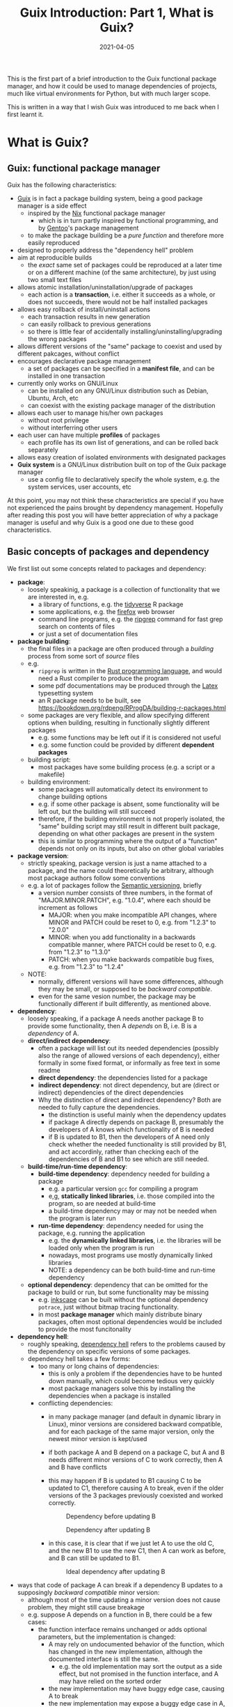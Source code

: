 #+HUGO_BASE_DIR: ../../
#+HUGO_SECTION: post

#+HUGO_AUTO_SET_LASTMOD: nil

#+TITLE: Guix Introduction: Part 1, What is Guix?

#+DATE: 2021-04-05

#+HUGO_TAGS: "Guix" "Functional Package Manager" "Reproducibility"
#+HUGO_CATEGORIES: "Guix"
#+AUTHOR:
#+HUGO_CUSTOM_FRONT_MATTER: :author "Peter Lo"

#+HUGO_DRAFT: true

This is the first part of a brief introduction to the Guix functional
package manager, and how it could be used to manage dependencies of
projects, much like virtual environments for Python, but with much
larger scope.

This is written in a way that I wish Guix was introduced to me back
when I first learnt it.

# summary

* What is Guix?

** Guix: functional package manager
Guix has the following characteristics:
   - [[https://guix.gnu.org/][Guix]] is in fact a package building system, being a good package manager is a side effect
     - inspired by the [[https://nixos.org/][Nix]] functional package manager
       - which is in turn partly inspired by functional programming, and by [[https://wiki.gentoo.org/wiki/Main_Page][Gentoo]]'s package management
     - to make the package building be a /pure function/ and therefore more easily reproduced
   - designed to properly address the "dependency hell" problem
   - aim at reproducible builds
     - the /exact/ same set of packages could be reproduced at a later time or on a different machine (of the same architecture), by just using two small text files
   - allows atomic installation/uninstallation/upgrade of packages
     - each action is a *transaction*, i.e. either it succeeds as a whole, or does not succeeds, there would not be half installed packages
   - allows easy rollback of install/uninstall actions
     - each transaction results in new generation
     - can easily rollback to previous generations
     - so there is little fear of accidentally installing/uninstalling/upgrading the wrong packages
   - allows different versions of the "same" package to coexist and used by different pakcages, without conflict
   - encourages declarative package management
     - a set of packages can be specified in a *manifest file*, and can be installed in one transaction
   - currently only works on GNU/Linux
     - can be installed on any GNU/Linux distribution such as Debian, Ubuntu, Arch, etc
     - can coexist with the existing package manager of the distribution
   - allows each user to manage his/her own packages
     - without root privilege
     - without interferring other users
   - each user can have multiple *profiles* of packages
     - each profile has its own list of generations, and can be rolled back separately
   - allows easy creation of isolated environments with designated packages
   - *Guix system* is a GNU/Linux distribution built on top of the Guix package manager
     - use a config file to declaratively specify the whole system, e.g. the system services, user accounts, etc


At this point, you may not think these characteristics are special if
you have not experienced the pains brought by dependency
management. Hopefully after reading this post you will have better
appreciation of why a package manager is useful and why Guix is a good
one due to these good characteristics.

** Basic concepts of packages and dependency
We first list out some concepts related to packages and dependency:
   - *package*:
     - loosely speakinig, a package is a collection of functionality that we are interested in, e.g.
       - a library of functions, e.g. the [[https://www.tidyverse.org/][tidyverse]] R package
       - some applications, e.g. the [[https://www.mozilla.org/en-US/firefox/browsers/][firefox]] web browser
       - command line programs, e.g. the [[https://github.com/BurntSushi/ripgrep][ripgrep]] command for fast grep search on contents of files
       - or just a set of documentation files
   - *package building*:
     - the final files in a package are often produced through a /building/ process from some sort of /source/ files
     - e.g.
       - =ripgrep= is written in the [[https://www.rust-lang.org/][Rust programming language]], and would need a Rust compiler to produce the program
       - some pdf documentations may be produced through the [[https://www.latex-project.org/][Latex]] typesetting system
       - an R package needs to be built, see https://bookdown.org/rdpeng/RProgDA/building-r-packages.html
     - some packages are very flexible, and allow specifying different options when building, resulting in functionally slightly different packages
       - e.g. some functions may be left out if it is considered not useful
       - e.g. some function could be provided by different *dependent packages*
     - building script:
       - most packages have some building process (e.g. a script or a makefile)
     - building environment:
       - some packages will automatically detect its environment to change building options
       - e.g. if some other package is absent, some functionality will be left out, but the building will still succeed
       - therefore, if the building environment is not properly isolated, the "same" building script may still result in different built package, depending on what other packages are present in the system
       - this is similar to programming where the output of a "function" depends not only on its inputs, but also on other global variables
   - *package version*:
     - strictly speaking, package version is just a name attached to a package, and the name could theoretically be arbitrary, although most package authors follow some conventions
     - e.g. a lot of packages follow the [[https://semver.org/][Semantic versioning]], briefly
       - a version number consists of three numbers, in the format of "MAJOR.MINOR.PATCH", e.g. "1.0.4", where each should be increment as follows
         - MAJOR: when you make incompatible API changes, where MINOR and PATCH could be reset to 0, e.g. from "1.2.3" to "2.0.0"
         - MINOR: when you add functionality in a backwards compatible manner, where PATCH could be reset to 0, e.g. from "1.2.3" to "1.3.0"
         - PATCH: when you make backwards compatible bug fixes, e.g. from "1.2.3" to "1.2.4"
     - NOTE:
       - normally, different versions will have some differences, although they may be small, or supposed to be /backward compatible/.
       - even for the same vesion number, the package may be functionally different if built differently, as mentioned above.
   - *dependency*:
     - loosely speaking, if a package A needs another package B to provide some functionality, then A /depends/ on B, i.e. B is a /dependency/ of A.
     - *direct/indirect dependency*:
       - often a package will list out its needed dependencies (possibly also the range of allowed versions of each dependency), either formally in some fixed format, or informally as free text in some readme
       - *direct dependency*: the dependencies listed for a package
       - *indirect dependency*: not direct dependency, but are (direct or indirect) dependencies of the direct dependencies
       - Why the distinction of direct and indirect dependency? Both are needed to fully capture the dependencies.
         - the distinction is useful mainly when the dependency updates
         - if package A directly depends on package B, presumably the developers of A knows which functionality of B is needed
         - if B is updated to B1, then the developers of A need only check whether the needed functionality is still provided by B1, and act accordinly, rather than checking each of the dependencies of B and B1 to see which are still needed.
     - *build-time/run-time dependency*:
       - *build-time dependency*: dependency needed for building a package
         - e.g. a particular version =gcc= for compiling a program
         - e,g, *statically linked libraries*, i.e. those compiled into the program, so are needed at build-time
         - a build-time dependency may or may not be needed when the program is later run
       - *run-time dependency*: dependency needed for using the package, e.g. running the application
         - e.g. the *dynamically linked libraries*, i.e. the libraries will be loaded only when the program is run
         - nowadays, most programs use mostly dynamically linked libraries
         - NOTE: a dependency can be both build-time and run-time dependency
     - *optional dependency*: dependency that can be omitted for the package to build or run, but some functionality may be missing
       - e.g. [[http://www.inkscape.org/][inkscape]] can be built without the optional dependency =potrace=, just without bitmap tracing functionality.
       - in most *package manager* which mainly distribute binary packages, often most optional dependencies would be included to provide the most funcitonality
   - *dependency hell*:
     - roughly speaking, [[https://en.wikipedia.org/wiki/Dependency_hell][dependency hell]] refers to the problems caused by the dependency on specific versions of some packages.
     - dependency hell takes a few forms:
       - too many or long chains of dependencies:
         - this is only a problem if the dependencies have to be hunted down manually, which could become tedious very quickly
         - most package managers solve this by installing the dependencies when a package is installed
       - conflicting dependencies:
         - in many package manager (and default in dynamic library in Linux), minor versions are considered backward compatible, and for each package of the same major version, only the newest minor version is kept/used
         - if both package A and B depend on a package C, but A and B needs different minor versions of C to work correctly, then A and B have conflicts
         - this may happen if B is updated to B1 causing C to be updated to C1, therefore causing A to break, even if the older versions of the 3 packages previously coexisted and worked correctly.

           #+CAPTION: Dependency before updating B
           [[file:dep_before_update.png]]

           #+CAPTION: Dependency after updating B
           [[file:dep_after_update.png]]

         - in this case, it is clear that if we just let A to use the old C, and the new B1 to use the new C1, then A can work as before, and B can still be updated to B1.

           #+CAPTION: Ideal dependency after updating B
           [[file:dep_ideal_after_update.png]]

   - ways that code of package A can break if a dependency B updates to a supposingly /backward compatible/ minor version:
     - although most of the time updating a minor version does not cause problem, they might still cause breakage
     - e.g. suppose A depends on a function in B, there could be a few cases:
       - the function interface remains unchanged or adds optional parameters, but the implementation is changed:
         - A may rely on undocumented behavior of the function, which has changed in the new implementation, although the documented interface is still the same.
           - e.g. the old implementation may sort the output as a side effect, but not promised in the function interface, and A may have relied on the sorted order
         - the new implementation may have buggy edge case, causing A to break
         - the new implementation may expose a buggy edge case in A, causing A to break
   - *reproducible build*
     - it is desirable to have the /exact same versions/ of dependencies between testing and production systems, and preferably also for the development environment
     - it is therefore desirable to /reproduce/ the exact same set of packages on a different machine (of the same architecture) and/or at a different time
     - this could be achieved in two main ways:
       - record the set of versions of the (pre-built) packages, and reinstall when needed
         - e.g. python virtual environment mostly follow this paradigm
       - record the set of versions of the packages, and rebuild then when needed
         - this is similar to the previous one, with the difference that the package can be built from scratch if needed
         - e.g. Guix can rebuild package(s) through the set of package definitions with explicit dependencies information
           - Guix can simply download the pre-built package (called /substitute/ in Guix) when available
       - record the set of built packages and just copy them as a whole when needed
         - e.g. building a docker image to contain all needed packages
     - isolated building environment can help with reproduciblity
       - only the explicitly listed dependencies are visible in building, so that the building script will not depend on other packages unknowingly
   - reproducibility raises the question of /sameness/ of packages
     - the package name with version number /would be/ sufficient if each version if always built the same way with the same versions of dependencies
       - this is the strategy adopted by most package managers
     - a better way is to use the package name together with some kind of *hash*
       - not necessarily the hash /of/ the package itself, as we will see in later sections
       - but different contents of a package should produce different hashes
   - *hash*:
     - basically a (very large) integer calculated through a *hash function* on some input, e.g. a file
     - the calculated integer is in some fixed range, often written as a long hexadecimal string such as "730e109bd7a8a32b1cb9d9a09aa2325d2430587ddbc0c38bad911525"
     - the input however often has not length limit
     - e.g. [[https://en.wikipedia.org/wiki/SHA-2][sha-256]], [[https://en.wikipedia.org/wiki/MD5][md5]]
     - desired properties of a good *hash function*:
       - the same input always produce the same hash, i.e. it is a /pure function/ in the mathematical sense
         - i.e. if two inputs produce different hashes, they /must be/ different
       - it is one-way
         - there is not efficient way to recover the original content just from the hash, other than trying all possible input to find those that give the same hash
       - even a slight change in the input causes drastically different hash
         - useful for identifying corruption or tampering of files
       - /low/ collision, i.e. different inputs /should/ produce different hashes
         - it is impossible to have /no/ collision unless the set of possible inputs is less than the set of possible outputs
     - note that one hash is enough to represent a web of connected things:
       - e.g.
         - if you have a few (ordered) inputs, you hash each of them, and write the hashes to a file, then you hash this file
         - this is still a deterministic hashing process
         - if any of the input is changed, its calculated hash will /most probably/ be different, so this file of hashes will be different, and consequently the final hash will be different
         - each of the input itself could contain hashes of more inputs recursively, so a web of things could be represented as one hash
         - this technique is also used in [[https://git-scm.com/][git]] version control system to link the commits together
         - the same technique could be used to hash the (direct) dependencies of a package, and therefore one hash could represent all the direct and indirect dependencies of a package

* A closer look at Guix
** Overview of the different parts of Guix
   We introduce the main parts of guix through a hypothetical Q&A, so
   that the parts are better motivated, and it is clearer how each
   parts fits into the whole.

TODO: add a diagram for overview of parts of Guix

   - Q: We are making a package manager to help us manage
     dependencies, where should we start?
     - A: Eventually a package needs to be built, we may as well make
       a package building tool which also manages dependencies.
   - Q: Each package has some way of building, e.g. the usual
     configure-make or cmake for most C or C++ projects, Python
     packages have their usual way of building, R package can be built
     by =R CMD build=, so we can have commands for each type of build
     systems to reduce repetitive work, so that for each package we
     only specify the unique parts and we should be done?
     - A:It is a good idea to have commands for different build
       systems, so we can have =gnu-build-system= (for configure-make
       builds), =cmake-build-system=, =python-build-system=,
       =r-build-system=, =julia-build-system=, =texlive-build-system=,
       =emacs-build-system=, =maven-build-system=,
       =linux-module-build-system=, =node-build-system= and others.
     - A: But packages often have dependencies (which is the whole
       point of package manager), so we should also specify the
       dependencies of each package, separately for build-time and
       run-time dependencies. It is also nice to have a /package
       definition/ to specify these in a sort of declarative way. We
       may also add some metadata to the package definition such as
       package name, version number, a short description.
     - A: An example of package definition is:
       #+begin_src scheme
         (define-public r-jsonlite
           (package
             (name "r-jsonlite")
             (version "1.7.2")
             (source (origin
                       (method url-fetch)
                       (uri (cran-uri "jsonlite" version))
                       (sha256
                        (base32
                         "1lhzcpz9clwq04i5m6jzkvw9x03pwlqrixv4l9xzchjr8d84nd86"))))
             (build-system r-build-system)
             (native-inputs
              `(("r-knitr" ,r-knitr)))
             (home-page "https://arxiv.org/abs/1403.2805")
             (synopsis "Robust, high performance JSON parser and generator for R")
             (description
              "The jsonlite package provides a fast JSON parser and generator optimized
         for statistical data and the web.  It offers flexible, robust, high
         performance tools for working with JSON in R and is particularly powerful for
         building pipelines and interacting with a web API.  In addition to converting
         JSON data from/to R objects, jsonlite contains functions to stream, validate,
         and prettify JSON data.  The unit tests included with the package verify that
         all edge cases are encoded and decoded consistently for use with dynamic data
         in systems and applications.")
             (license license:expat)))
       #+end_src
   - Q: So with the metadata, we can first ensure the dependencies are
     available and build them if necessary, before building our target
     package. But how to prevent incorrectly specified dependencies?
     - A: To avoid unspecified dependencies, the package can be built
       in an isolated environment (e.g. a chroot environment) where
       only the explicitly specified dependencies are available, so
       that if a needed dependency is not specified, the package will
       not build successfully, so that we will be aware of the problem
       at package development time.
     - A: Overly specified dependencies is less of a problem, because
       the target package can still be built if there are extra
       packages available. So one way is to ignore this problem, and
       simply let package definition writer add dependencies as needed
       while testing the build.
   - Q: How to name the package in a unique way? Can we use the
     package name and the version number, e.g. =r-jsonlite-1.7.2=?
     - A: Even for the same version of a package, the building
       parameters (e.g. compiler options) or available dependencies
       (e.g. optional dependencies, some of which can be turned on or
       off when building) can still result in different package
       artefact. If we always use a canonical building parameters and
       options, then using only the name and version would
       suffice. But it would be good to have a much finer-grained
       identify for each exact version of each package, and it can be
       used for other purposes such as caching.
     - A: We can pre-pend some kind of hash calculated from the inputs (or
       their hashes) to the build process, including:
       - source
       - dependencies
       - build system and parameters such as compiler options
       - environment variables to be defined
       - target system type
       - where to store the built package
     - A: The hash transitively encodes the exact versions of package
       and all its direct and indirect dependencies.
     - A: an example of such a unique name is
       =2am1s5hqgkzxzbyvcfbhxq72diny117q-r-yaml-2.2.1=
   - Q: Maybe we just calculate the hash of the built artefacts? Oh,
     but then we will always need to build the package in order to
     calculate the hash, which greatly reduces the usefulness of the
     hash?
     - A: Instead of calculating the hash of the final built artefact,
       we can produce a /derivation/ which has sufficient details to
       exactly *reproduce* the package when built. The derivation can be
       produced efficiently, without building the package. As long as
       the build process is *deterministic*, the hash of the derivation
       is as good as the hash of the final built artefacts in uniquely
       identifying the exact version of the package.
     - A: an example of derivation is (note that it is in a canonical
       way without unnecessary whitespace):
       #+begin_src text
         Derive([("out","/gnu/store/2am1s5hqgkzxzbyvcfbhxq72diny117q-r-yaml-2.2.1","","")],[("/gnu/store/07byz0yy984h3d8mkbsdxml18wp1nac7-make-4.3.drv",["out"]),("/gnu/store/24lms3l4ylxwb7ddrja4iq92syzya7xd-yaml_2.2.1.tar.gz.drv",["out"]),("/gnu/store/5bbi7iwazfrvc9fg8y4fg4lp6j01d3x3-grep-3.4.drv",["out"]),("/gnu/store/8psdnbc4jhcz3k0ghkd9ha5mdm2r4pd0-bzip2-1.0.8.drv",["out"]),("/gnu/store/8vfk6231k05m6ik6k0dfk5lvm8n7822y-gzip-1.10.drv",["out"]),("/gnu/store/9whhajxkjkxb9vwdb0z5ashcmigj81pa-coreutils-8.32.drv",["out"]),("/gnu/store/afj3j7ghv6zm1iq6p3m5dbqsnrriy9ds-bash-minimal-5.0.16.drv",["out"]),("/gnu/store/b5nnbpgkvgdpzgvj67539ylcaqacj90l-guile-3.0.2.drv",["out"]),("/gnu/store/bhs8mjdhm37wk16qg8jzn9fdcgmllj50-diffutils-3.7.drv",["out"]),("/gnu/store/fdmz5blhzfczkpjb9jj6bdbhqlpv3i7l-gcc-7.5.0.drv",["out"]),("/gnu/store/fvi7sqvk9m1w93xaf8565ai7742zqc2i-xz-5.2.4.drv",["out"]),("/gnu/store/h1vn41niaqhm75b4syvl1cg7f9rbzc0z-glibc-2.31.drv",["out","static"]),("/gnu/store/jd1fm999bf0k2vqlgzqbcacbjrqmai11-module-import-compiled.drv",["out"]),("/gnu/store/mkq3s7av2l1vhcxns84k5q3j7r92imxm-patch-2.7.6.drv",["out"]),("/gnu/store/mm8flcvndb2mr53xhf2zilx263s88bf3-findutils-4.7.0.drv",["out"]),("/gnu/store/mv12ligm0jzz762rh46i09iddhxvaim2-ld-wrapper-0.drv",["out"]),("/gnu/store/n0h0fjvxk93jzl8jp9n6p1g52dlj1m6l-gawk-5.0.1.drv",["out"]),("/gnu/store/pqyd0rq2aqx8rbgdgjzpcjizhq6wzhv9-file-5.38.drv",["out"]),("/gnu/store/qlf9sxffyy9h6cw4zm5jnbilzbimgbil-binutils-2.34.drv",["out"]),("/gnu/store/r7i0jcdvnwkm2k1h4wx42w5m9fnsanmq-glibc-utf8-locales-2.31.drv",["out"]),("/gnu/store/vchlnxh5gsi6m12jk5x66dxswxx32h61-sed-4.8.drv",["out"]),("/gnu/store/y3mdvds4kj82mk76f4rfqlv9n5m19n44-r-minimal-4.0.3.drv",["out"]),("/gnu/store/y9d0im1z8f4bvv7a74s0yycl3d0z4yh0-linux-libre-headers-5.4.20.drv",["out"]),("/gnu/store/zp2jf7vmqm0q386d0snlmhfdsgykdv2a-tar-1.32.drv",["out"])],["/gnu/store/2arrpvah49pfchmlfnppaynwhjx4gw3x-module-import","/gnu/store/rv0awncdchqfd8j32dqjr77s0x44f24r-r-yaml-2.2.1-guile-builder"],"x86_64-linux","/gnu/store/0m0vd873jp61lcm4xa3ljdgx381qa782-guile-3.0.2/bin/guile",["--no-auto-compile","-L","/gnu/store/2arrpvah49pfchmlfnppaynwhjx4gw3x-module-import","/gnu/store/rv0awncdchqfd8j32dqjr77s0x44f24r-r-yaml-2.2.1-guile-builder"],[("GUILE_LOAD_COMPILED_PATH","/gnu/store/k2xsq0ab5yvjhs8km8d74ayardb2n22h-module-import-compiled"),("out","/gnu/store/2am1s5hqgkzxzbyvcfbhxq72diny117q-r-yaml-2.2.1")])
       #+end_src
   - Q: by "reproduce" do you mean building the bit-by-bit identical artefacts?
     - A: Yes, Guix aims at bit-by-bit reproduciblity. Since we are
       controlling also the build dependencies (e.g. the exact
       compiler version) and building parameters, for a given
       architecture (e.g. x86_64), it ought to be able to build the
       exact same artefacts at a different time, possibly on a
       different machine with the same architecture.
     - A: Reproducibility helps with testing, because once a package
       has been tested in an environment, we have high confidence that
       it will behave the same in the same environment, even if it was
       built at a later time.
     - A: But this strict reproducibility depends on having a
       deterministic build process using the derivation. So the build
       cannot for example involve randomness, or write current
       timestamp in any of the build artefact. So for some packages
       the build system may need to adjusted for remove these. Guix
       provides hooks to specify in the package definition any
       adjustments of the different building phases of any build
       system.
   - Q: From the above example of package definition, the dependency
     specifies only the package name but not the exact version?
     - A: Yes, when the dependency only lists the name of the package,
       the exact version is implicit, i.e. it is whatever the version
       that is built together with the target package.
     - A: Most package managers have a ability to specify version
       ranges for dependencies, and a constraint solver is needed to
       determine whether a certain set of packages have conflicts. But
       to my knowledge this is not available in Guix. In Guix, it is
       assumed that when a package definition is developed, it is
       tested against a particular version of package definitions as
       dependencies. If none of the package definition of direct or
       indirect dependency is changed, the package can be exactly
       reproduced. If any of the depdency was later changed, depending
       on how many packages it may affect, different levels of testing
       would be performed to minimize the adverse effect of breaking
       other packages.
   - Q: The set of package definitions is critical, how to manage them in a sane way?
     - A: The package definitions can be organized as a set of files,
       each containing a set of related packages (e.g. one file for R
       CRAN packages, one file for Python PyPi packages, etc). In Guix
       these files are in fact code, so it is a good idea to manage
       them with source control system such as git.
     - A: In Guix, a repository of package definitions is maintained
       as a git repository, the official one is
       https://git.savannah.gnu.org/git/guix.git
     - A: Another benefit of maintaining package definitions in git
       repository is that a git commit represents a snapshot of all
       the package definitions at a time point, which allows easy
       pinning of package versions of a set of packages.
   - Q: So the set of packages form a graph with the dependency links,
     is there a way to query this web programmatically?
     - A: Yes, the dependencies among the packages form a graph (which
       should be a direct acyclic graph, otherwise we would have
       cyclic dependency) in form of Guile (a dialect of Scheme) data
       structure, and Guix provides programmatical access to this
       graph for various kinds of manipulations, e.g.:
       - query the direct and indirect dependencies of a set of
         packages
       - query the set of packages that depend on a package, e.g. to
         see which package may be affect if a package is updated
       - plot the dependency graph of a set of packages
   - Q: Can I maintain my private list of packages?
     - A: Guix allows using multiple channels at the same time, and
       creating a channel is basically as simple as creating a git
       repository. So you can easily create your own channel(s) as a
       (public or private) git repository, for whatever package
       definitions that you want to maintain, as long as the computer
       where Guix is installed can access the repository. Moreoever,
       you can also add third-party channels (similar to PPA in Debian
       based distribution) for extra packages.
     - A: The channels of Guix is recorded at a text file, including
       the current commit of each channel. This file facilitates
       version controlling the states of the channels.
     - A: An example of a file with two channels is:
       #+begin_src scheme
         (list (channel
                 (name 'nonguix)
                 (url "https://gitlab.com/nonguix/nonguix")
                 (commit
                   "51dc6fb07ea1984f2ce55a44b0ce998200fb0e5c")
                 (introduction
                   (make-channel-introduction
                     "897c1a470da759236cc11798f4e0a5f7d4d59fbc"
                     (openpgp-fingerprint
                       "2A39 3FFF 68F4 EF7A 3D29  12AF 6F51 20A0 22FB B2D5"))))
               (channel
                 (name 'guix)
                 (url "https://git.sjtu.edu.cn/sjtug/guix.git")
                 (commit
                   "0efd68681dcec50d445a4fd080c315b999164828")
                 (introduction
                   (make-channel-introduction
                     "9edb3f66fd807b096b48283debdcddccfea34bad"
                     (openpgp-fingerprint
                       "BBB0 2DDF 2CEA F6A8 0D1D  E643 A2A0 6DF2 A33A 54FA")))))
       #+end_src
   - Q: But I do not want to build the package from source all the
     time, can I download pre-built binary instead?
     - A: Of course, it is possible to download pre-built packages
       called /substitution/ from server. And this is where the
       package hash comes into handy, because it serves as a key to
       identify the package; When a package is wanted either directly
       or indirectly, roughly Guix does the following:
       - check whether the local =/gnu/store= already has that exact
         package. If so, then no further action is needed for the
         package.
       - if the package is not in =/gnu/store= yet, then check whether
         there is a pre-built substitue from the official substitution
         server (or additionally configured server(s)). If so, then
         download the pre-built package.
       - if the package is not in any of the substitution servers,
         then build the package locally.
     - A: You may also create your own substitution server, which
       roughly amounts to having a machine with Guix, then running
       =guix publish=, check [[https://guix.gnu.org/manual/en/html_node/Invoking-guix-publish.html#Invoking-guix-publish][Invoking guix publish]] for details.
   - Q: Can I easily shared built packages within my network, so that
     worker nodes need not built the packages themselves?
     - A: Yes, you can have one or more machines in your network that
       runs =guix publish=, and add it as a substitution server in the
       Guix of the work nodes.
   - Q: Since in Guix each exact version of a package has an
     associated hash, maybe we can use this to avoid conflicting
     dependency versions?
     - A: Of course. The main problem with dynamic dependency is that
       they are specified with only package name and major version,
       and resolved at run-time. If another package using the same
       dependency requires a newer version of it, then it will be
       updated, and other packages which depend on it will now resolve
       to the new version, which may cause breakage, even though the
       newer version is supposed to be backward compatible.
     - A: The stable and conservative way of managing dependency is to
       ensure the dependencies always resolve to the same exact
       version as at built time, so that we need not worry it suddenly
       breaks due to any other (un)related updates. In Guix, the
       derivation has already pinned the exact versions of the
       dependencies using the hash, and in building the package, Guix
       build system try to hard-code the paths of the dependencies (to
       =/gnu/store=) as much as possible, so it is similar to "static
       linking".
     - A: Note that if some direct or indirect depedency is updated,
       and we use the same package definition to build the package,
       the resulting hash will be different (unless we have a hash
       collision which is exceedingly rare).
   - Q: This "static linking" does not sound good, are we giving up
     the benefits of dynamically linked libraries, namely the same
     code need only has one copy in memory, to be shared between many
     different programs, which is useful for GUI programs which depend
     on the widget library.
     - A: Whether a library is dynamically or statically linked
       depends on the options in linking. The Guix way is "static",
       but still uses dynamic linking if the library is dyanmically
       linked. Therefore, if /exactly/ the same dynamic library is a
       dependency of several different programs, at run-time, the same
       dynamic library is still only loaded into memory once and
       shared.
     - A: On the other hand,
   - Q: how about easy updating of dependency, e.g. to fix security vulnerability?
   - Q: can I have two different versions of a package installed at the same time?
   - Q: so all my built packages are in =/gnu/store= with a long path with package hash, this seems very inconvenient in using, E.g. how do I execute =emacs=?
   - Q: do I need root privilege to install package in Guix?
   - Q: how does Guix provide roll-back?
   - Q: how to pin versions of packages?
   - Q: what if my different projects need different versions and sets of packages? how to ensure different projects do not have conflicts?

TODO

* Why bother with Guix? There are other ways to handle dependency
Although there are a lot of package managers at both the language level and operating system level, and tools such as docker to help tackle the dependency problem, Guix still has merits when compared to these, as we now discuss.

** Use opearting system package managers
  - e.g. apt, yum, pacman
  - these package managers resolve dependencies for you, some allows pinning particular versions of package
  - sometimes language specific packages is also packaged
  - downsides:
    - these package managers mostly operate by /mutating/ the system state when adding or removing packages, so may not be easy to revert to previous state in case installing/upgrading some packages causes problem
      - if the process is interrupted, the system might be in an inconsistent state
      - installing/upgrading package may cause some dependencies to be updated, which might break other packages
      - subsequently removing that package does not necessarily revert the updated dependencies
    - since installing/upgrading package may cause dependencies to be updated, which may cause conflicts if some packages need older versions of the dependencies
      - although this is not common, this could be painful when happens
      - this is problematic often when you want newer version of some package, but older version of another package, and they (or their chain of dependencies) somehow have version conflicts
    - since the packages are installed to some shared location, usually root privilege is needed to install/upgrade/remove packages, e.g. through =sudo=
      - this is not much of a problem on desktop Linux system because it is often used by one person
      - it is more of a problem on servers with multiple users, either we trust all users and give them root privilege (through =sudo=), or we reserve the root privilege to a small number of users (e.g. the system admins)
      - and the possibility of possible breakage and conflict when upgrading packages only increases with the number of users
      - therefore, on such systems, some users may not get the packages he/she wants, either it is too new or too old, because the updating schedule is often set by the system admins
      - package managers such as [[https://brew.sh/][Homebrew]] try to remedy this short-coming by installing packages under the user's home directory, and therefore each user can manage his/her own packages without root privilege
        - although this reduces possible conflicts with other users, there are still possible conflicts among the packages
  - upsides of Guix:
    - Guix can be used just like the usual system package manager, although there are better ways of using it for specific needs
    - every install/remove/upgrade packages action (which may involve multiple packages) is one /transaction/, and causes a /generation/ to be created
      - Guix can detect and remedy interrupt of the action to maintain transactional behavior, i.e. either it succeeds or fails as a whole, so that the system would not be in a half-completed inconsistent state.
        - if an action is interrupted, it has not succeeded, and can be safely repeated
        - but in case an action involves multiple packages, a completely downloaded or built package need not be re-built or re-downloaded when the action is repeated, since they would be cached (in a /store/ where only the Guix daemon can modify) and identified by hash.
      - a /generation/ is essentially a record of the set of specific packages and their dependencies, so it is easy to revert to previous generation
        - all the packages and dependencies referenced by a generation would be kept in the system
        - so normally removing packages in Guix simply results in a generation without those packages, the packages themselves are still in the system cache, this is similar in spirit to git where a commit "deletes" some files.
        - reverting to other generation involves only updating some symbolic links, so are quick
        - the user safely try out different versions of some packages, knowing that it is easy to revert to previous known good state if the user dislike the version for whatever reason (e.g. bugs, different UI, missing features, etc)
        - the user can optionally delete older generations, and do a /garbage collection/ to really delete any unreferenced (directly or indirectly) packages to free up disk space
    - each package in Guix literally has its dependencies hard-coded using absolute paths to the dependeny in the /store/
      - each package in Guix is cached in a /store/ with a path with some sort of hash to identify the exact version of the package
      - therefore an updated package may also have updated dependencies, but older versions of the package or other packages still refer to their previous versions of dependencies fixed at built time
      - therefore there is no fear that updating a package will break another package just because they share some dependencies with conflicting versions
      - also, two packages with conflicting dependencies can coexist in Guix because each can have their own versions of dependencies
    - Guix allows each user to manage his/her own packages without root privilege
      - the /store/ of installed packages in Guix is managed by a dedicated daemon, so are essentially read-only to the users, so identical packages can be safely shared
      - each user has his/her symbolic links under the home directory to profiles containing sets of packages, so any install/upgrade/remove actions can be performed by the user without root privilege
      - and as mentioned above, because of hard-coded dependencies for each package, there will not be package conflicts among users nor for the same user
** Use language specific package manager such as pip, packrat, npm, etc
  - many programming languages have their own package manager, because the system package manager may not have these language-specific packages, and having a language specific one would be more uniform across different operating systems or Linux distributions
  - e.g.
    - pip for Python
    - =install.packages()= for R
    - npm for Javascript
    - RubyGems for Ruby
    - Cabal for Haskell
  - for better management of possibly difference packages for different projects, there are either some sort of /virtual environment/, or some kind of /lock files/ to pin-point the versions of set of packages for each project, e.g.
    - [[https://github.com/pyenv/pyenv#simple-python-version-management-pyenv][pyenv]], [[https://virtualenv.pypa.io/en/stable/][virtualenv]], [[https://docs.continuum.io/anaconda/packages/pkg-docs/][anaconda]] for Python, see [[https://stackoverflow.com/a/39928067]] for a brief comparison
    - [[https://rstudio.github.io/packrat/][packrat]] or [[https://rstudio.github.io/renv/][renv]] for R
    - rubygems, npm and cabal have lock files
  - downsides:
    - these language-specific package managers naturally only handles packages for on programming language
      - if a project uses only one programming language, e.g. Python, then either one of the virtual environment manger may be sufficient
      - but if the projects in the same team use multiple programming languages, e.g. both Python and R for data science projects, then the users would need to be familiar with multiple package managers
    - these package managers may not help with system-level dependencies, especially when pre-built binary package is not available (e.g. R packages under Linux) and the package needs to be built
    - some dependencies are not managed by these virtual environments
      - e.g. packrat, being an R library, does not help manage the version of R itself
        - although this is often ok because R is usually backward compatible, but sometimes there could be issues, e.g. see https://github.com/rstudio/packrat/issues/327
      - in contrast, virutal environments in Python can also manage different versions of Python, because there are bigger differences between versions of Python
    - the virtual environments are often setup per-project, but identical packages (and dependencies) may be duplicated instead of shared, taking up more disk space than necessary (unless the filesystem had built-in support for deduplication)
      - e.g. packrat for R install a copy of the needed packages for each project
      - in contrast, renv for R has a global shared cache of packages, so that identical packages can be shared for different projects, see https://cloud.r-project.org/web/packages/renv/vignettes/renv.html
  - upsides of Guix:
    - Guix has system-level libraries, applications, language specific pakcages all at the same level, and can be managed in the same way.
      - e.g. =r-tidyverse= is the Guix package for the R [[https://www.tidyverse.org/][tidyverse]] package, which depends on many other R packages, all of can also be managed by Guix
      - e.g. =python-numpy= is the Guix package for the Python [[https://numpy.org/][numpy]] package, which depends on =gfortran@7.5.0= (version 7.5.0), =lapack@3.9.0=, =openblas@0.3.9=, =python-cython@0.29.21= and =python-pytest@5.3.5=
      - e.g. =r-xml= is the Guix package for the R [[https://cran.microsoft.com/web/packages/XML/index.html][xml]] package, which (as of this writing, at version 3.99-0.5) depends on libxml2@2.9.10, pkg-config@0.29.2 and zlib@1.2.11, but these libraries are managed by Guix in the same way as any other dependencies
      - the philosophy of Guix is really to manage as many dependencies as sensible, e.g. =emacs-projectile= is the Guix package for the [[https://docs.projectile.mx/projectile/index.html][projectile]] package of the [[https://www.gnu.org/software/emacs/][GNU Emacs]] text editor
      - Guix can also mange R itself as a package, so the R version can also be managed just as any other packages in your project
      - therefore, Guix can handle dependencies across multiple programming language, and mixing with system level dependencies
    - all Guix packages are put in =/gnu/store=, with a path having the name and a hash, e.g. =/gnu/store/9naz5xl42amla3ph860yxxqrk9420nvr-r-tidyverse-1.3.0= for the =r-tidyverse= currently on my system
      - this store is only modifiable by the Guix daemon, and are read-only for normal users
      - by virtue of the nice properties of the hash, this path serves as a unique identity of package, even if they have the same version number
        - e.g. currently on my system, I find three Python 3.8.2 packages with different hashes, which are probably dependencies of other packages, and are built with slightly different settings:
          - =/gnu/store/09a5iq080g9b641jyl363dr5jkkvnhcn-python-3.8.2=
          - =/gnu/store/jxx8fr78jrcvpid5aplmkplbm1dk6czs-python-3.8.2=
          - =/gnu/store/q9rm8h9imazsq2c4qiv2yjpvlvliywqb-python-3.8.2=
      - therefore, the exact same package (as identified using the path) can be shared, while different versions (even with the same version number) can coexist
      - also, when installing packages, if the exact package is also in the store, it need not be downloaded/built again
    - Guix can manage per-project dependencies, similar to a virtual environment or a per-project lockfile
      - a list of packages can be recorded in an /manifest/ file, which is a plain text file that can be easily version-controlled
      - e.g. an manifest file for some R packages may look like this (this is in fact [[https://en.wikipedia.org/wiki/Scheme_(programming_language)][Scheme]] code, because Guix is implemented as a /domain specific language/ in [[https://www.gnu.org/software/guile/][Guile]] implementation of Scheme):
        #+begin_src scheme
          (specifications->manifest
            '(
              ;; R
              "r"
              "r-yaml"
              "r-xgboost"
              "r-tidymodels"
              "r-tidyverse"
              "r-survminer"
              ))
        #+end_src
      - the manifest file is declarative, and simple enough that it can be easily maintained even by manually editing as needed
      - note that the manifest file only contains the names of the packages, but not the explicit versions
        - so by itself, it cannot pin-point the exact versions of the packages (and their dependencies)
        - each (specific version) of package is described by a package definition
          - e.g. the package definition for =r-xgboost= (version 1.2.0.1) is:
            #+begin_src scheme
              (define-public r-xgboost
                (package
                  (name "r-xgboost")
                  (version "1.2.0.1")
                  (source
                   (origin
                     (method url-fetch)
                     (uri (cran-uri "xgboost" version))
                     (sha256
                      (base32
                       "16hpvv2hwdzcyg90z7c1g5d2hj011qk8mivy4l2nqd2g7rkjwis4"))))
                  (build-system r-build-system)
                  (propagated-inputs
                   `(("r-data-table" ,r-data-table)
                     ("r-magrittr" ,r-magrittr)
                     ("r-matrix" ,r-matrix)
                     ("r-stringi" ,r-stringi)))
                  (native-inputs
                   `(("r-knitr" ,r-knitr)))
                  (home-page "https://github.com/dmlc/xgboost")
                  (synopsis "Extreme gradient boosting")
                  (description
                   "This package provides an R interface to Extreme Gradient Boosting, which
              is an efficient implementation of the gradient boosting framework from Chen
              and Guestrin (2016).  The package includes efficient linear model solver and
              tree learning algorithms.  The package can automatically do parallel
              computation on a single machine.  It supports various objective functions,
              including regression, classification and ranking.  The package is made to be
              extensible, so that users are also allowed to define their own objectives
              easily.")
                  (license license:asl2.0)))
            #+end_src
          - we see that it contains information on:
            - where to fetch the source files: =(uri (cran-uri "xgboost" version))=
            - the sha256 hash of source file: the =(sha256 (base32 ...))= part to aid reproducibility
            - the way to build the package: =r-build-system= is used here for a typical R package
            - the built-time dependency: =(native-inputs `(("r-knitr" ,r-knitr)))=
            - the run-time dependencies: =(propagated-inputs ...)= or =(inputs ...)= (see https://guix.gnu.org/manual/en/guix.html#package-Reference for details of the difference between the two)
            - other auxiliary information which are not really essential, but nice to have
          - the set of all these package definitions is managed with git repository
            - they are managed as /channel/, which is git repository with some meta-data
            - there is an official repository at https://git.savannah.gnu.org/git/guix.git
            - user can create their own repository for their own modification or private packages that they would not like to share with outsiders
            - the particular commit(s) of the channel(s) in your system /determine/ which exact versions of the packages when installed, reproducibly
          - the current commit(s) of channel(s) can be exported to a plain text file by Guix, e.g.
            #+begin_src scheme
              (list (channel
                      (name 'guix)
                      (url "https://git.sjtu.edu.cn/sjtug/guix.git")
                      (commit
                        "2283baae907f4f38a8299d47ba4c0b2b49222883")
                      (introduction
                        (make-channel-introduction
                          "9edb3f66fd807b096b48283debdcddccfea34bad"
                          (openpgp-fingerprint
                            "BBB0 2DDF 2CEA F6A8 0D1D  E643 A2A0 6DF2 A33A 54FA")))))
            #+end_src
          - Guix also provides /time-machine/ to conveniently use particular commit(s) of channel(s) (in the form as exported above) for any Guix actions, see [[https://guix.gnu.org/manual/en/guix.html#Invoking-guix-time_002dmachine][Invoking guix time-machine]]
          - therefore, by keeping two easily version-controlled plain text files (the manifest file for packages and the exported channel description), a set of particular versions of packages can be recorded reproducibly
      - there are a few ways to use the manifest file (and can be used together with channel description through time-machine for maximum benefits), in fact a manifest file is only a convenient way to specify a list of packages, so can be used for different commands of Guix:
        - install the specified packages in one transaction (on the default profile of the user):
          - this is inconvenient for managing different sets of packages for different projects, because the actions are applied to the default profile of the user
          - there are better ways for managing per-project packages
        - a better way is to install the specified packages in a separate profile for the project:
          - each user can create multiple profiles in addition to the default one, and each profile can has a separate set of packages and its own sequence of generations
          - each profile can be activated as needed, much like a virtual environment in Python
          - the Guix install/upgrade/remove actions can be applied to specified profile, see the =-p= option of [[https://guix.gnu.org/manual/en/guix.html#Invoking-guix-package][Invoking-guix-package]] for details
          - but the downside is that when the set of packages in the manifest file is changed, the user need to remember to reapply the manifest file to the chosen profile to update the set of packages
          - if the packages for each project are rarely changed, using profiles can be a reasonable way of managing per-projet packages, but there is still a better way
        - spawns a new shell with the specified packages accessible in the =PATH=, by using =guix environment=:
          - =guix environment= is a powerful and flexible command in Guix
            - we can choose to have the packages themselves be accessible in the shell, by placing the list of packages or using the =-m= option for manifest file after the =--ad-hoc= option
            - or we can choose to have the direct dependencies of the packages be accessible, or both
              - having the dependencies be accessible is useful for developing a package, because we may need the dependencies for test building the package and tweak as neede
            - we can either have an interactive shell with the needed packages accessible,
            - or we can directly execute a command in the new shell by placing the command (and the arguments) after a =--= at the end of the list of packages
            - can choose to have only the specified packages be accessible in the new shell by using the =--pure= option, the default is to augment current =PATH=
            - can even choose to run the command inside an isolated container, which uses the isolation capability of the Linux kernel in a similar way to docker containers
            - of course this can be combined with guix time-machine
            - =guix environment= is basically creating a temporary profile, so would not "pollute" or clutter the default profile when the shell exits or the specified command ends
            - the specified packages will be downloaded/built if they are not already in the cache
            - see [[https://guix.gnu.org/manual/en/guix.html#Invoking-guix-environment][Invoking-guix-environment]] for more details of other useful options
          - therefore, we can spawn a new shell with needed packages each time we work on a project, we won't forget to reapply the manifest file
          - e.g. to work on a project, suppose in a R project directory
            - there is a manifest file =pkgs.scm= specifying the packages (including R itself),
            - and there is an exported channel description file =channels.scm= containing the commits of the channels
            - when we want to work on the project, we can type in the shell
              #+begin_src shell
                guix time-machine -C channels.scm -- environment --ad-hoc -m pkgs.scm
                # then in the new shell, start R
                R
              #+end_src
            - or you can do it in one line:
              #+begin_src shell
                guix time-machine -C channels.scm -- environment --ad-hoc -m pkgs.scm -- R
              #+end_src
            - the first time running this may take a while if the packages are not yet downloaded/built in your system, but subsequent runs should be much quicker because the packages are already cached
            - moreover, these =pkgs.scm= and =channels.scm= files can be committed to version control system (e.g. git) together with other project files
              - they are project dependencies, which are logically part of the project, so in my opinion should also be committed
              - then everyone working on the project would be using the same versions of packages for the same commit
              - if these two files are changed, the correct versions of the needed packages would be prepared by Guix the next time you work on the project
            - of course, typing this long line each time is tiresome, so we can make an alias in your shell (e.g. by adding this to your =.bashrc= or =.bash_profile=) to reduce some typing, e.g.
              #+begin_src shell
                alias work="guix time-machine -C channels.scm -- environment --ad-hoc -m pkgs.scm"
              #+end_src
              then you can just type
              #+begin_src shell
                work -- R
              #+end_src
            - working with Python project, or any other language is similar, just make sure you have the needed packages in the =pkgs.scm= file.
            - one thing that I have not yet investigated deeply enough:
              - of course, we usually use some development tools such as IDE or text editor that are usually personal preferences, so they should not be put into =pkgs.scm=, but should better be installed in the default user profile
              - e.g. for R, common choices are [[https://rstudio.com/][RStudio]], [[https://ess.r-project.org/][Emacs ESS]] with [[https://ess.r-project.org/][ESS]], [[https://www.vim.org/][Vim]], [[https://code.visualstudio.com/][VSCode]]
              - you would need some way to make these tools see and use the R in the newly spawned shell, which may need some tweaking, but I have not yet spent the time to investigate this
          - e.g. another use is in running batch jobs, e.g. a [[https://www.jenkins.io/][Jenkins]] job:
            - suppose we have the same =pkgs.scm= and =channels.scm= in the project root
            - also suppose we want to batch run the R script =myscript.R=
            - assuming we have the same alias as above, we can run as (or config the Jenkins job to run this)
              #+begin_src shell
                work -- Rscript myscript.R
              #+end_src
            - of course you can run any command by putting them after =--=, and they would be run in the newly spawned shell
            - e.g. to run another shell script containing many commands
              #+begin_src shell
                work -- sh myscript.sh
              #+end_src
            - again, using Guix ensures that the correct versions of the needed packages are there when needed, this is especially convenient when you need to run code on multiple machines, e.g. on multiple Jenkins nodes, and saves you the trouble of manually managing the dependencies on multiple machines for multiple projects.
          - it should be clear that Guix can provide at least the same virtual environment like functionality, if not more useful and convenient
** Avoid dependency hell by including all dependencies
  - including all depedencies is also a valid way to avoid dependency hell
  - this has been common practice in Windows or MacOS for many years
  - in Linux, smilar strategy has become more common in recent years, e.g (among others).
    - [[https://flatpak.org/][flatpak]] provides bundled dependencies and sandboxing. This is mainly for application distribution
    - [[https://appimage.org/][AppImage]] aims at providing a universal format for application that can run in different Linux distributions, with dependencies included. This is mainly for application distribution
    - [[https://www.docker.com/][docker]] provided bundled dependencies in an /docker image/, and can run programs in an isolated (optionally for network and filesystem access) /container/. This is commonly used for deployment and preparing a consistent development environment.
      - docker images are often built using a /dockerfile/ which is a text file with imperative directives
      - docker images are often built on top of another base image which already has included a lot of needed parts, so that by choosing (or first building) a suitable base image, images can often be built with a relatively simple dockerfile.
      - once a docker image is built, the same running environment can be easily reproduced by starting another container using the same image
      - docker images are organized in layers, where identical layers can be shared between images
        - roughly, each directive in the dockerfile creates a layer
  - I will focus more on docker, as I do not have much experience with either flatpak or AppImage, but I think the comments apply similarly.
  - downsides:
    - although once the package or docker image is built, the user should have little trouble with dependencies, these tools do not provide much help with building the package or docker image
    - in order to /build/ a docker image /reproducibly/ through dockerfile, great care must be exercised:
      - a dockerfile often starts from a base image (e.g. from [[https://hub.docker.com/][docker hub]]) by a name and a tag, but the image itself may have been updated inbetween builds
        - if the base image is something like =ubuntu:latest= which is meant to be the most updated version, it is normal that different builds using the same dockerfile would see different base image
      - most dockerfiles would then update the package manager repository of the base image, e.g. =apt-get update= for Debian based distributions
        - this is usually done to get security updates of the packages
        - therefore, at different times, the exact versions of the packages may be different
      - then it is usual to install some package through the distribution package manager of the base image, or some language specific package manager
        - if the package versions are not carefully pinned, different versions may get installed at different times
      - if some packages are built from git repository, then a particular commit need to be used, otherwise, the latest version at the time of the build will be used
      - basically, dockerfile itself does not provide much help for reproducible build, it is up to the writer of the dockerfile to ensure as much reproducibility as possible
    - since the layers are organized linearly, the potential sharing is limited unless the dockerfiles of the different images are carefully organized to have as much in common as possible from the top
    - if some packages are built in building the docker image, some files or packages that are only needed in build time may be left over in the final image, if not carefully removed, making the image larger than necessary
      - see for example [[https://pythonspeed.com/articles/smaller-python-docker-images/][Multi-stage builds \#1: Smaller images for compiled code]] and [[https://medium.com/the-artificial-impostor/smaller-docker-image-using-multi-stage-build-cb462e349968][Smaller Docker Image using Multi-Stage Build]] for using multi-stage build to reduce docker image size
    - of course, sometimes the intention is simply to build the latest version of some packages, without reproducibility requirements, then dockerfiles is sufficient
  - upsides of Guix:
    - strong reproducibility guarantee
      - package definition contains the hash of source file for package building
      - isolated environment is used for package building, to make the build process as deterministic as possible
      - therefore need only use the same channel description file and Guix time machine to get the exact set of package definitions
      - together with a manifest file of desired packages, the desired set of packages and their dependencies can be exactly reproduced easily
    - Guix can be used to produce docker image
      - Guix can pack a set of packages and their dependencies (and nothing more, e.g. no leftover files only for building some packages) into various different formats, e.g. docker image, tarball and squashfs image, see the =-f= option in [[https://guix.gnu.org/manual/en/guix.html#Invoking-guix-pack][Invoking guix pack]] for details
        - Guix can also build a vm-image, disk-image or docker image through =guix system vm-image=, =guix system disk-image= or =guix system docker-image= respectively, see [[https://guix.gnu.org/manual/en/html_node/Invoking-guix-system.html#Invoking-guix-system][Invoking guix system]] for details
      - of course, this can be combined with Guix time machine through a channel file, and to use manifest files for the set of packages wanted
      - therefore, we can use Guix to produce docker image instead of using dockerfile to enjoy better reproduciblity, and continue to use the surrounding infrastructure built around docker images, e.g. [[https://kubernetes.io/][Kubernetes]]
      - therefore, Guix can be used in a complementary way to docker, if you do not wish to completely replace docker with Guix
    - Guix also allow running programs in container:
      - by using the isolation capability of the Linux kernel, Guix environment allows running programs in container basically in the same way as docker
      - the user can also control the sharing of current working directory and the network
      - see the =--container= or =-C= option and other related options in [[https://guix.gnu.org/manual/en/guix.html#Invoking-guix-environment][Invoking guix environment]] for details, but note that it requires a Linux kernel at least as new as version 3.19
    - more fine grained sharing
      - in Guix, each exact version of each package is identified by a hash (together with package name and version number), and identical packages are cached in the store and easily shared, either directly needed, or indirectly needed as a dependency of another package
      - this sharing is automatic, so does not need careful arrangement of the user, and much more fine-grained than simple layer sharing in docker image
      - there has been discussion among Guix developers to extend the sharing to individual files, so that identical files in different packages can also be shared

** Use another functional package manager such as Nix
   - [[https://en.wikipedia.org/wiki/Nix_package_manager][Nix]] origingated from Dolstra, E.'s PhD research [[https://nixos.org/~eelco/pubs/phd-thesis.pdf][The Purely Functional Software Deployment Model]], and refers to two related things:
     - Nix is a dynamically typed, functional programming language with lazy evaluation, designed for implemented the Nix functional package manager
     - Nix is a functional package manager implemented using the Nix programming language
       - Nix can be used on Linux and MacOS
       - Guix is inspired by Nix
       - basically Guix is a reimplementation of the Nix package manager using Guile instead of the Nix programming lanuage, and in the process can correct some crufts and add some improvements
   - [[https://nixos.org/][NixOS]] is a Linux distribution based on the Nix package manager, in the same way that Guix system is a Linux distribution based on the Guix package manager
   - Nix is also a fine choice of functional package manager
   - upsides of Nix / downsides of Guix:
     - while Guix is only available in Linux, Nix is available in both Linux and MacOS. However, the supporting and testing of packages in MacOS may not be as good as in Linux
     - since Nix was developed (first around 2004) much earlier than Guix (first release in 2013, see [[https://en.wikipedia.org/wiki/GNU_Guix#Releases][GNU Guix Releases]]), Nix has more packages
   - downsides of Nix / upsides of Guix:
     - the Nix package manager is implemented in the Nix programming language, which is a very specialized and niche programming language because it is not used in other contexts or purposes
       - on the other hand, Guix is implemented in Guile, which is a dialect of Scheme. Scheme is a general purpose programming language useful in other contexts
       - of course, for simple use, the user of Nix need not know much about the underlying implementation language, just as Guix user need not know Guile to simple uses
       - but for more complicated uses, some knowledge of Nix (respectively Guile in the case of Guix) is needed, in which case learning a general purpose language may be considered more useful than learning a niche language, and the tools normally used for Scheme (e.g. editor support, REPL, debuggers) can be used for Guix hacking
       - also, the data structures available in the Nix language is more limited, whereas Guix can use distinct data structures for different kinds of objects
         - e.g. in Nix, each package is represented as a /function/ that takes inputs from a large mapping; but in Guix a package is represented as a first-class object in Scheme, forming an explicit dependency graphs, which easily allows different kinds of processing on the dependencies (e.g. substitute a particular package with a modified one; or plotting the dependency graph for visualization)
     - Guix was developed much later than Nix, and therefore has a chance to improve on some early decisions of Nix after the years of real world usage experience
       - e.g. the use of richer Scheme data structures in Guix for different kinds of objects
       - e.g. the rough equivalent to =guix environment= in Nix is [[https://nixos.wiki/wiki/Development_environment_with_nix-shell][nix-shell]], which is originally intended to provide a shell where the build-time dependencies of a package is available for development and testing
         - if you want to have some packages avaiable in the new shell, you can define a dummy package with the desired packages as build-time dependencies
         - in contrast, =guix environment= allows specifying the list packages of which their dependencies are wanted, or the list of packages which themselves are wanted (the =--ad-hoc= option), or a mixture of the two
           - apparently =nix-shell= now also allows this: https://nixos.org/manual/nix/unstable/command-ref/nix-shell.html
         - also, to my knowledge =nix-shell= does not have the convenient time machien as =guix time-machine= to pinpoint the set of packages at particular commit of channels, but similar effect could be achieved by some Nix constructs in the =shell.nix= or =default.nix= file manually
           - see [[https://nixos.wiki/wiki/FAQ/Pinning_Nixpkgs][Pinning Nixpkgs]] for examples of pinning versions of packages
     - Nix relies more heavily on the shell for various build steps and occasionally causes trouble due to the escaping and substitutions in the shell, while Guix relies mostly on Scheme, so does not have issues with escaping
   - see the following for more comparison between Nix and Guix:
     - https://news.ycombinator.com/item?id=16490027
     - https://sandervanderburg.blogspot.com/2012/11/on-nix-and-gnu-guix.html
     - https://www.reddit.com/r/GUIX/comments/hxcq7d/guix_vs_nix/
   - in short, both Nix and Guix are fine choices of functional package manager, and share a lot of similarities

* Try out Guix
** Get Guix
Refer to [[https://guix.gnu.org/manual/en/guix.html#System-Installation][System Installation]] for details on getting guix running
(either the guix system, or just the guix package manager), we brifely
summarize the main ways below. At the time of writing, the guix
version is 1.2.0.

*** Run guix system in qemu virtual machine with pre-made image
Running guix in a virtual machine is probably the easiest way to
try it out. [[https://www.qemu.org/][Qemu]] is a generic and open source emulator and virtualizer
that can be used to run a pre-made image.

Refer to [[https://guix.gnu.org/manual/en/guix.html#Running-Guix-in-a-VM][Running Guix in a Virtual Machine]] for more details. At the
time of writing, the guix version of the image is 1.2.0 for x86_64
architecture. We summarize the steps below:
  - install qemu following the instructions at [[https://www.qemu.org/download/][https://www.qemu.org/download/]]
  - download the [[https://ftp.gnu.org/gnu/guix/guix-system-vm-image-1.2.0.x86_64-linux.xz][guix-system-vm-image-1.2.0.x86_64-linux.xz]] compressed image
  - decompress to get =guix-system-vm-image-1.2.0.x86_64-linux=
    #+begin_src shell
      xz -d guix-system-vm-image-1.2.0.x86_64-linux.xz
    #+end_src
  - invoke qemu on the image with
    #+begin_src shell
      qemu-system-x86_64 \
         -nic user,model=virtio-net-pci \
         -enable-kvm -m 1024 \
         -device virtio-blk,drive=myhd \
         -drive if=none,file=./guix-system-vm-image-1.2.0.x86_64-linux,id=myhd
    #+end_src
  - you can change arguments such as =-m= as appropriate to set the
    amount of memory desired. Note that you may need to tweak the
    arguments of invoking qemu a bit, depending on you host system.
    E.g. in macOS Mojave 10.14.6, I need to use the following:
    #+begin_src shell
      qemu-system-x86_64 \
         -nic user,model=virtio-net-pci \
         -m 1024 \
         -device virtio-blk,drive=myhd \
         -drive if=none,file=./guix-system-vm-image-1.2.0.x86_64-linux,id=myhd \
         -accel hvf
    #+end_src
  - wait for a while, then you will be in the default xfce desktop of
    a guix system, i.e. a GNU/Linux distribution built around
    guix. But note that by default, not many packages are installed,
    e.g. even a web browser is not installed by default. You may
    install them as needed, e.g. you may install =icecat= (the GNU
    version of Firefox browser) by:
    #+begin_src shell
      guix package -i icecat
    #+end_src
  - optional: since the command for invoking qemu can be very long,
    you may put it into a shell script to more conveniently invoke the
    vm
  - optional: you may use other front-ends (some are GUI) to more
    conveniently manage qemu vm, see
    https://wiki.archlinux.org/index.php/Libvirt#Client

*** Install the guix system, the GNU/Linux distribution built on the Guix package manager
You can also install a guix system in either a virtual or physical machine.

**** Get the guix system install ISO image
Refer to [[https://guix.gnu.org/manual/en/guix.html#USB-Stick-and-DVD-Installation][USB Stick and DVD Installation]]
  - download the compressed 64-bit ISO from https://ftp.gnu.org/gnu/guix/guix-system-install-1.2.0.x86_64-linux.iso.xz
    - you may instead get the compressed 32-bit ISO from https://ftp.gnu.org/gnu/guix/guix-system-install-1.2.0.i686-linux.iso.xz
  - optionally verify the authenticity of the image:
    - get the sig file for 64-bit ISO and verify (change =x86_64-linux= to =i686-linux= if you download the 32-bit ISO)
      #+begin_src shell
        wget https://ftp.gnu.org/gnu/guix/guix-system-install-1.2.0.x86_64-linux.iso.xz.sig
        gpg --verify guix-system-install-1.2.0.x86_64-linux.iso.xz.sig
      #+end_src
    - if then above command fails, then import the gpg public key first and then re-run the above verification:
      #+begin_src shell
        wget https://sv.gnu.org/people/viewgpg.php?user_id=15145 \
              -qO - | gpg --import -
      #+end_src
  - decompress the image with =xz -d= command to get =guix-system-install-1.2.0.x86_64-linux.iso= 
    #+begin_src shell
      xz -d guix-system-install-1.2.0.x86_64-linux.iso.xz
    #+end_src

**** Install in a fresh qemu virtual machine
Refer to [[https://guix.gnu.org/manual/en/guix.html#Installing-Guix-in-a-VM][Installing Guix in a Virtual Machine]]
  - install qemu following the instructions at [[https://www.qemu.org/download/][https://www.qemu.org/download/]]
  - create a fresh disk image in qcow2 format, where you can choose an
    appropriate size, e.g. 50G (the created image file will initially
    be much smaller, but will grow in size when it is filled up)
    #+begin_src shell
      qemu-img create -f qcow2 guix-system.img 50G
    #+end_src
  - boot the installation ISO image in the vm:
    #+begin_src shell
      qemu-system-x86_64 -m 1024 -smp 1 -enable-kvm \
        -nic user,model=virtio-net-pci -boot menu=on,order=d \
        -drive file=guix-system.img \
        -drive media=cdrom,file=guix-system-install-1.2.0.system.iso
    #+end_src
  - note that you may need to tweak the arguments to
    =qemu-system-x86_64= depending on your host system, e.g. you may
    need to replace =-enable-kvm= with =-accel hvf= in macOS. The
    =-enable-kvm= is optional anyway, but will significantly improve
    performance.
  - note the few things mentioned in https://guix.gnu.org/manual/en/guix.html#Preparing-for-Installation
    - The graphical installer is available on TTY1.
    - You can obtain root shells on TTYs 3 to 6 by hitting ctrl-alt-f3, ctrl-alt-f4, etc.
    - TTY2 shows this documentation and you can reach it with ctrl-alt-f2.
    - Documentation is browsable using the Info reader commands (see [[https://www.gnu.org/software/texinfo/manual/info-stnd/info-stnd.html#Top][Stand-alone GNU Info]]).
    - The installation system runs the GPM mouse daemon, which allows you to select text with the left mouse button and to paste it with the middle button.
  - for simplicity, choose [[https://guix.gnu.org/manual/en/guix.html#Guided-Graphical-Installation][Guided Graphical Installation]] to finish the installation
  - after the installation, you can get into guix with the default
    xfce desktop whenever you invoke the vm
  - optional: since the command for invoking qemu can be very long,
    you may put it into a shell script to more conveniently invoke the
    vm
  - optional: you may use other front-ends (some are GUI) to more
    conveniently manage qemu vm, see
    https://wiki.archlinux.org/index.php/Libvirt#Client

**** Install in other virtual machine
You can also install guix system using the ISO in other types of
virtual machines such as:
  - [[https://www.virtualbox.org/][VirtualBox]] (free)
  - [[https://www.parallels.com/][Parallels]] (proprietary)
  - [[https://www.vmware.com/][VmWare]] (proprietary)
  - and many others, see https://en.wikipedia.org/wiki/Comparison_of_platform_virtualization_software

Similar to installing in qemu vm:
  - note the few things mentioned in https://guix.gnu.org/manual/en/guix.html#Preparing-for-Installation
    - The graphical installer is available on TTY1.
    - You can obtain root shells on TTYs 3 to 6 by hitting ctrl-alt-f3, ctrl-alt-f4, etc.
    - TTY2 shows this documentation and you can reach it with ctrl-alt-f2.
    - Documentation is browsable using the Info reader commands (see [[https://www.gnu.org/software/texinfo/manual/info-stnd/info-stnd.html#Top][Stand-alone GNU Info]]).
    - The installation system runs the GPM mouse daemon, which allows you to select text with the left mouse button and to paste it with the middle button.
  - for simplicity, choose [[https://guix.gnu.org/manual/en/guix.html#Guided-Graphical-Installation][Guided Graphical Installation]] to finish the installation
  - after the installation, you can get into guix with the default
    xfce desktop whenever you invoke the vm

**** Install on physical machine
Installing guix system on physical machine is similar to installing in
virtual machine, except that you need to transfer the ISO image to
either a USB stick or a DVD. It is recommended that you try to install
in a virtual machine first to get familiar with the process, see the
preceding subsection.

Refer to https://guix.gnu.org/manual/en/guix.html#USB-Stick-and-DVD-Installation
***** Copying to a USB Stick
  - Insert a USB stick of 1 GiB or more into your machine
  - if on a Linux machine, 
    - determine its device name, e.g. =/dev/sdb= or =/dev/sdc=. Note
      that it is VERY important to determine the correct device name,
      otherwise you may mistakenly wipe out another device.
    - assuming that the USB stick is known as =/dev/sdX=, copy the image
      with:
      #+begin_src shell
        # access to /dev/sdX usually requires root privilege
        # also, /dev/sdX should NOT be mount
        sudo dd if=guix-system-install-1.2.0.x86_64-linux.iso of=/dev/sdX status=progress
        sudo sync
      #+end_src
  - if on a different OS or you prefer to use a GUI, you can try these programs:
    - https://www.tipard.com/resource/burn-iso-to-usb.html
    - https://techrrival.com/best-usb-bootable-softwares/

***** Burning on a DVD
  - Insert a blank DVD into your machine
  - if on a Linux machine, 
    - determine its device name. Note that it is VERY important to
      determine the correct device name, otherwise you may mistakenly
      wipe out another device.
    - assuming that the DVD drive is known as =/dev/srX=, copy the image
      with:
      #+begin_src shell
        # access to /dev/srX usually requires root privilege
        growisofs -dvd-compat -Z /dev/srX=guix-system-install-1.2.0.x86_64-linux.iso
      #+end_src
  - if on a different OS or you prefer to use a GUI, you can try these programs:
    - https://en.wikipedia.org/wiki/List_of_ISO_image_software
    - https://dvdcreator.wondershare.com/dvd-tips/best-free-iso-burner.html

***** Installtion
Similar to installing in qemu vm:
  - note the few things mentioned in https://guix.gnu.org/manual/en/guix.html#Preparing-for-Installation
    - The graphical installer is available on TTY1.
    - You can obtain root shells on TTYs 3 to 6 by hitting ctrl-alt-f3, ctrl-alt-f4, etc.
    - TTY2 shows this documentation and you can reach it with ctrl-alt-f2.
    - Documentation is browsable using the Info reader commands (see [[https://www.gnu.org/software/texinfo/manual/info-stnd/info-stnd.html#Top][Stand-alone GNU Info]]).
    - The installation system runs the GPM mouse daemon, which allows you to select text with the left mouse button and to paste it with the middle button.
  - for simplicity, choose [[https://guix.gnu.org/manual/en/guix.html#Guided-Graphical-Installation][Guided Graphical Installation]] to finish the installation
  - after the installation, you can get into guix with the default
    xfce desktop

*** Install the guix package manager in existing GNU/Linux distribution (possibly in a VM)
Besides installing guix system, you may also choose to only install
guix package manager on top of a GNU/Linux distribution (named
"foreign distro in guix documentation", which need not be a guix
system, e.g. Debian, Ubuntu, Fedora, ArchLinux, etc).

Refer to [[https://guix.gnu.org/manual/en/guix.html#Binary-Installation][Binary Installation]]
  - the easiest way is to use the shell installer script:
    - download and execute the shell installer script as root
      #+begin_src shell
        cd /tmp
        wget https://git.savannah.gnu.org/cgit/guix.git/plain/etc/guix-install.sh
        chmod +x guix-install.sh
        ./guix-install.sh
      #+end_src
      - you may be asked to import gpg key, if so, just follow the instructions, then re-run the installer script
    - after that, check [[https://guix.gnu.org/manual/en/guix.html#Application-Setup][Application Setup]] for extra configuration you might need
  - alternatively, you may choose to install the guix package from the
    package manager of your distribution, if there is one, e.g.:
    - ArchLinux: https://wiki.archlinux.org/index.php/Guix#AUR_Package_Installation
    - Slackware: https://slackbuilds.org/repository/14.1/system/guix/
    - Fedora: https://copr.fedorainfracloud.org/coprs/lantw44/guix/

** Brief summary of commonly used commands in Guix
Here we list some common commands and usage of Guix, see [[https://guix.gnu.org/manual/en/guix.html#Getting-Started][Getting Started]] of the Guix manual for more details.

*** Basic usage of Guix
**** Help on Guix command
     Help on the main usage, to see the available commands
     #+begin_src shell
       guix --help
     #+end_src

     Help on each command, e.g. the =guix package= command
     #+begin_src shell
       guix package --help
     #+end_src
**** Search package
     #+begin_src shell
       guix search keywords-here
       # guix package -s keywords-here
     #+end_src
**** Show information of package(s)
     #+begin_src shell
       guix show package1 package2
     #+end_src
**** Update channel(s)
     To update the channels so that all the package definitions are updated, but the packages themselves are not automatically updated.
     #+begin_src shell
       guix pull
     #+end_src
**** Install package(s)
     You can install one or more packages in one transaction
     #+begin_src shell
       guix install package1 package2
     #+end_src

     An alternative way
     #+begin_src shell
       guix package -i package1 package2
       # guix package --install package1 package2
     #+end_src
**** Remove package(s)
     #+begin_src shell
       guix remove package1 package2
     #+end_src

     An alternative way
     #+begin_src shell
       guix package -r package1 package2
       # guix package --remove package1 package2
     #+end_src
**** Upgrade package(s)
     #+begin_src shell
       guix upgrade package1 package2
     #+end_src

     An alternative way
     #+begin_src shell
       guix package -u package1 package2
       # guix package --upgrade package1 package2
     #+end_src     
**** Install/Remove/Upgrade package(s) in one transaction
     You can also install/remove/upgrade package(s) in a single transaction, simply list the package with suitable options of =guix package=, =-i= for installing, =-r= for removing, =-u= for upgrading:
     #+begin_src shell
       guix package -i package1 -r package2 -u package3
     #+end_src
**** List installed packages
     #+begin_src shell
       guix package -I
       # guix package --list-installed
     #+end_src
**** Rollback to the previous generation
     #+begin_src shell
       guix package --roll-back
     #+end_src
**** List generations
     #+begin_src shell
       guix package -l
       # guix package --list-generations
     #+end_src
**** Switch generations
     =PATTERN= can be a generation number or =+n= to go forward n generations; or =-n= to go backward n generations
     #+begin_src shell
       guix package -S PATTERN
       # guix package --switch-generation=PATTERN
     #+end_src

     E.g. to go forward one generation
     #+begin_src shell
       guix package -S +1
       # guix package --switch-generation=+1
     #+end_src

     E.g. to go backward one generation, similar to =--roll-back=, but if the specified generation does not exist, the current generation will not change
     #+begin_src shell
       guix package -S -1
       # guix package --switch-generation=-1
     #+end_src
     
*** Using manifest files to specify a list of packages
    A manifest file is a Scheme file that evaluates to a list of guix
    /packages/ (as Scheme object). A convenient way is to use the
    =specifications->manifest= function which takes a list of package
    names as strings and returns a list of the corresponding package
    objects. It can be used in a few contexts such as =guix package=
    to install packages, or =guix environment= to spawn a shell with
    specified packages (see below), through the =-m= or =--manifest=
    option. The advantage of a manifest file is that the list of
    packages can be easily version controlled (e.g. with =git=).

    An example of manifest file (let's say =pkgs.scm=) can be:
    #+begin_src scheme
      (specifications->manifest
       '(
         ;; R
         "r"
         "r-yaml"
         "r-xgboost"
         "r-tidymodels"
         "r-tidyverse"
         "r-survminer"
         ))
    #+end_src

**** Install the list of packages in a manifest file
     Note that the =-m= can be repeated multiple times with different
     manifest files, and the lists will be concatenated and all will
     be installed.

     #+begin_src shell
       guix package -m pkgs.scm
     #+end_src

     Note that a manifest file by itself only specifies the list of
     packages by name, but not the exact versions. In order to
     reproduce the exact versions of the list of packages, a manifest
     file can be combined with =guix time-machine= as described below.

*** Using Guix profiles
    Default guix actions (install/upgrade/remove) operates on the
    default /profile/ of each user (it is a symbolic link, default
    location is at =$HOME/.guix-profile=), but each user and create
    multiple profiles, activate the profiles as needed in similar ways
    to Python /virtual environments/, and specify the profile to
    operate on with each action through the =-p= (or =--profile=)
    option (see [[https://guix.gnu.org/manual/en/guix.html#Invoking-guix-package][Invoking guix package]]):

**** Create profile
     The profile name is basically symbolic link(s) to the real
     contents of the profile, and we can put it basically anywhere,
     e.g. =~/my-ds-profile=. So it is up to you to organize the
     profiles in a sensible way. It is also up to you to assign the
     roles of different profiles, e.g. one profile for each project;
     or different profiles for different domains of packages (e.g. one
     profile for data analysis, one profile for entertainment, one
     profile for graphics editing, etc).

     A profile will be created when you perform guix package actions
     specifying a profile, e.g. install =r= and =r-xgboost= in the
     profile =~/my-ds-profile=, which need not exist before this
     action:
     #+begin_src shell
       guix package -i r r-xgboost -p ~/my-ds-profile
     #+end_src

     Note that the created profile is not automatically activated, so
     you retain the maximum flexibility to activate as needed, or
     arrange to activate chosen profiles in each shell, see below.

**** Install or upgrade or remove packages in a profile
     Any usual =guix package= actions can be performed on a chosen
     profile by using the =-p= (or =--profile=) option, e.g. to
     install another package =r-yaml= to the profile =~/my-ds-profile=
     just created:
     #+begin_src shell
       guix package -i r-yaml -p ~/my-ds-profile
     #+end_src

     E.g. install packages using a manifest file in a profile:
     #+begin_src shell
       guix package -m the_manifest_file -p path_to_profile
     #+end_src
**** List profiles
     #+begin_src shell
       guix package --list-profiles
     #+end_src

**** Activate a profile
     Activating a profile amounts to modifying and exporting some
     environment variables (e.g. =PATH=) in the /current shell/, which
     is conveniently done by sourcing the =etc/profile= file under the
     profile. The recommended way to activate a profile,
     e.g. =~/my-ds-profile=, is to:
     #+begin_src shell
       GUIX_PROFILE="~/my-ds-profile" ; . "$GUIX_PROFILE"/etc/profile
     #+end_src

     Note that you can activate multiple profiles in the same shell as
     appropriate. But there is no effective way to /deactivate/ a
     profile in the same shell, other than exiting the shell. The
     upside is that the global environment is not "polluted", and you
     can start a new shell to activate a profile, then exit the shell
     afterwards.

     Also, you can automatically activate any profile in each spawn
     shell by adding the activation to your shell initialization,
     e.g. =.bash_profile= or =.bashrc=.
**** Delete a profile
     Somehow guix does not provide convenient command to delete a
     profile. Deleting a profile involves removing the profile
     symbolic link and its siblings that point to specific
     generations. E.g. to delete the =~/my-ds-profile= profile created
     above:
     #+begin_src shell
       rm ~/my-profile ~/my-profile-*-link
     #+end_src

**** Export current or chosen profile as a manifest file
     You can export the list of packages of a profile (if not specified, will use the default profile) to a manifest file. E.g. to export the default profile:
     #+begin_src shell
       guix package --export-manifest > pkgs1.scm
     #+end_src

     E.g. to export the above =~/my-ds-profile= profile:
     #+begin_src shell
       guix package --export-manifest -p ~/my-ds-profile > pkgs2.scm
     #+end_src

*** Using Guix environment
The =guix environment= command allows you to spawn a new shell with
certain packages (or their dependencies) accessible (by modifying some
environment variables, e.g. =PATH=), /without/ changing your other
profiles; and you can optionally either just spawn such a shell, or
execute a command inside this shell. Essentially a temporary profile
is created (for the set of packages wanted), so that you do not
"pollute" your other environment. The needed packages will be
automatically built if they are not yet in the cached store. So =guix
environment= is a very convenient way to reproduce a set of packages
in a clean way. For example, this can be used to manage per-project
dependencies, as we will see in the demo section.

Note that when in a shell spawn by =guix environment=, the environment
variable =GUIX_ENVIRONMENT= will have the value of the path to the
temporary profile for the environment, and you can detect it to change
the shell prompt, e.g. add this to your .bashrc:
#+begin_src shell
  if [ -n "$GUIX_ENVIRONMENT" ]
  then
    export PS1="\u@\h \w [dev]\$ "
  fi

#+end_src

**** Spawn a shell with dependencies of some packages
     E.g. to get the dependencies of =emacs= and =vim=:
     #+begin_src shell
       # guix environment pkg1 pkg2 ...
       guix environment emacs vim
     #+end_src

     Can also use =-m= (possibly multiple times) to specify manifest file(s):
     #+begin_src shell
       # guix environment pkg1 pkg2 ... -m pkgs1.scm -m pkgs2.scm ...
       guix environment kmahjongg -m pkgs.scm
     #+end_src

     Also check out =--load= option for loading a file for package.

**** Spawn a shell with some packages themselves
     E.g. to get game =kmahjongg= itself:
     #+begin_src shell
       # guix environment --ad-hoc pkg1 pkg2 ...
       guix environment --ad-hoc kmahjongg
     #+end_src

     Can also use =-m= (possibly multiple times) to specify manifest file(s):
     #+begin_src shell
       # guix environment --ad-hoc pkg1 pkg2 ... -m pkgs1.scm -m pkgs2.scm ...
       guix environment --ad-hoc kmahjongg -m pkgs.scm
     #+end_src

     Also check out =--load= option for loading a file for package.

**** Spawn a shell and directly execute some commands in it
     e.g. to get =R= and start it
     #+begin_src shell
       # guix environment --ad-hoc pkg1 ... -- pkg1
       guix environment --ad-hoc r -- R
     #+end_src

**** Spawn a shell where original environment variables are unset
     Use the =--pure= option, e.g. to get R
     #+begin_src shell
       # show all environment variables currently defined
       env
       # guix environment --pure --ad-hoc pkg1 ... -- pkg1
       guix environment --pure --ad-hoc r
       # then in the new shell, the PATH is reduced to only those for the
       # package, and even basic shell utilities are not in the PATH unless
       # they are added as one of the packages.
       echo $PATH
     #+end_src

     You may use the =--preserve= to control the environment variables
     to keep, check =guix environment --help= for more details.

**** Spawn a shell to run things in an isolated environment
     For further isolation, can use the =--container= option to run in
    a container where only the gnu store and (by default) the current
    directory are mounted. You may check =guix environment --help= for
    other relevant options, e.g. =--expose=, =--network=, =--share=,
    =--no-cwd=, =--user=.

     E.g. to run R in a container:
     #+begin_src shell
       # guix environment --ad-hoc pkg1 ... -- pkg1
       guix environment --container --ad-hoc r -- R
     #+end_src

     But seems this feature is not very mature yet. When I try the
     above command (on guix (GNU Guix)
     510e24f973a918391d8122fd6ad515c0567bf23e).  it gives this error:
     #+begin_src text
       guix environment: error: mount: mount "/home/peter" on "/tmp/guix-directory.QDXQmx//home/peter": Invalid argument
     #+end_src

*** Using Guix time-machine
    The =guix time-machine= can be used to execute other guix commands (e.g. =guix package=, or =guix environment=) at specified guix revisions (exact commits of the channels, which can be produced by =guix describe=)
**** Install package in a particular revision
     E.g. to install =emacs= at the revision in the file =channels.scm=
     #+begin_src shell
       guix time-machine -C channels.scm package -i emacs
     #+end_src

     The =channels.scm= could be obtained with =guix describe=, e.g.
     #+begin_src shell
       guix describe -f channels > channels.scm
     #+end_src

     The =channels.scm= will look something like (exact content of course depends on your channels)
     #+begin_src scheme
       (list (channel
               (name 'nonguix)
               (url "https://gitlab.com/nonguix/nonguix")
               (commit
                 "05fad6e54d497b7427ab7ea488210c7d43c3f676")
               (introduction
                 (make-channel-introduction
                   "897c1a470da759236cc11798f4e0a5f7d4d59fbc"
                   (openpgp-fingerprint
                     "2A39 3FFF 68F4 EF7A 3D29  12AF 6F51 20A0 22FB B2D5"))))
             (channel
               (name 'guix)
               (url "https://git.sjtu.edu.cn/sjtug/guix.git")
               (commit
                 "8a452e156e37568fdd59df169acb4f2092aeb3ac")
               (introduction
                 (make-channel-introduction
                   "9edb3f66fd807b096b48283debdcddccfea34bad"
                   (openpgp-fingerprint
                     "BBB0 2DDF 2CEA F6A8 0D1D  E643 A2A0 6DF2 A33A 54FA")))))
     #+end_src
     Note that it is possible to hand-edit the file to the commit desired.

**** Use time-machine with guix environment
     Assuming there is a manifest file =pkgs.scm= containing the needed packages, e.g.
     #+begin_src scheme
       (specifications->manifest
        '(
          ;; R
          "r"
          "r-yaml"
          "r-xgboost"
          "r-tidymodels"
          "r-tidyverse"
          "r-survminer"
          ))
     #+end_src

     Then you can open a shell with these packages at the revisions specified in a =channels.scm=
     #+begin_src shell
       guix time-machine -C channels.scm -- environment --ad-hoc -m pkgs.scm
       # in this new shell where the packages are visible, you can run anything as needed
     #+end_src

     And you can directly run things in the new shell, e.g. to run R:
#+begin_src shell
       guix time-machine -C channels.scm -- environment --ad-hoc -m pkgs.scm -- R
     #+end_src

*** Use Guix to create docker image
    Guix can produce a docker image of a set of packages through =guix
pack= command, see [[https://guix.gnu.org/manual/en/html_node/Invoking-guix-pack.html#Invoking-guix-pack][Invoking guix pack]] and =guix pack --help= for more
description. In fact, =guix pack= can produce other formats, see =guix
pack --list-formats= for the possible formats.

**** Produce a docker image of a list of packages
     The set of packages can be specified as a list when calling =guix pack=.
     E.g. to get =R= and =xgboost=:
     #+begin_src shell
       # guix pack -f docker -S /bin=bin pkg1 pkg2 ...
       guix pack -f docker -S /bin=bin r r-xgboost
     #+end_src
     The =-S= option creates a symbolic link to file or directory
     under the profile (which is otherwise a path with long hash),
     provided for convenience. In the above example, a symbolic will
     be created at =/bin= pointing to the =bin= directory in the
     profile (which will be something like
     =/gnu/store/...-profile/bin=), then the user can start =R= with
     =/bin/R=.

     The path to the created tar.gz (something like
     =/gnu/store/...-docker-pack.tar.gz= with a long hash) file is
     output to stdout of the =guix pack= call, so we can get it like:
     #+begin_src shell
       PACKLOC=$(guix pack -f docker -S /bin=bin r r-xgboost)
       # then can easily copy it elsewhere
     #+end_src

     Then the file produced is a docker image that can be loaded into
     docker:
     #+begin_src shell
       # assume the file name is shortened docker-pack.tar.gz
       docker load < docker-pack.tar.gz
       # docker will show the image tag after loading
       # the tag of the image is generated from the set of packages
       docker run -ti r-r-xgboost /bin/R
     #+end_src

**** Produce a docker image of packages from a manifest file
     The set of packages can also be specified by a manifest file,
     similar to =guix package=, e.g. if we have a manifest file
     =pkgs.scm=:
     #+begin_src shell
       guix pack -f docker -S /bin=bin -m pkgs.scm
     #+end_src

     NOTE: the documentation specifically mention that the set of
     packages can be specified by either a list of package names as
     arguments to =guix pack=, or through a manifest file, but NOT
     BOTH. It is strange that there is such a limitation, hopefully it
     will be changed in the future.

**** Also specify an entry point command
     The =--entry-point= option can specify a command to run when the
     docker image is started, e.g. to run guile:
     #+begin_src shell
       # seems the command is relative to the profile path
       guix pack -f docker --entry-point=bin/guile guile
     #+end_src

     Then the produced image (say renamed to =pack.tar.gz=), can be
     loaded into docker and run as follows and =guile= will start
     automatically:
     #+begin_src shell
       docker load -i pack.tar.gz
       #docker run image-id
       # assume the image id is "guile"
       docker run guile
     #+end_src

**** Also use time-machine to pin package versions
     The =guix time-machine= can be used, together with a manifest
     file, to easily produce a docker image with the set of desired
     packages pinned to versions at a certain time point.

     E.g. suppose we have the channel file =channels.scm=, and
     manifest file =pkgs.scm=:
     #+begin_src shell
       guix time-machine -C channels.scm -- pack -f docker -S /bin=bin -m pkgs.scm
     #+end_src

     The above have been tested with =guix (GNU Guix)
     ff1c7e40252337cb2c992c2d41e0ed4cefe56df0= (installed on top of
     Debian 10 in a qemu VM), and the produced docker images have been
     tested on MacOS with Docker version 19.03.8, build afacb8b.

* A little demo of per-project dependency management

** Demo settings
Suppose we have two projects =~/guix_demo/proj1= and
=~/guix_demo/proj2=, each with different channel file =channels.scm=
and manifest file =pkgs.scm=, so the two projects uses different
versions of R (proj1 at R 3.6.3, proj2 at R 4.0.3) and different R
packages (at different versions).

Below we spawn two shells that allows us to work on the two projects
/at the same time/, and we show most of the output. If you try the
commands, you should get the same outputs, except possibly the locale
output from R which depends on your local setting.

*** Sample files
You may either manually create the following files, or clone the git
repository [[https://github.com/peterloleungyau/guix_demo][https://github.com/peterloleungyau/guix_demo]] created for
convenience (you should check that the files are the same as below).

If you are in guix but somehow do not have =git= installed yet, you
may either install it and then clone the repository by:
#+begin_src shell
  # install git, and also need ssh
  guix package -i git openssh
  # clone the repo
  cd ~
  git clone https://github.com/peterloleungyau/guix_demo.git
#+end_src

**** First project
=~/guix_demo/proj1/channels.scm=:
#+begin_src scheme
  (list (channel
         (name 'guix)
         (url "https://git.savannah.gnu.org/git/guix.git")
         (commit "89909327d017198969436237acc7c93823ff8147")))
#+end_src

=~/guix_demo/proj1/pkgs.scm=:
#+begin_src scheme
  (specifications->manifest
   '(
     ;; R
     "r"
     "r-yaml"
     "r-xgboost"
     "r-jsonlite"
     ))
#+end_src

=~/guix_demo/proj1/fit1.R=
#+begin_src R
library(xgboost)

data(iris)

is_setosa <- as.numeric(iris$Species == "setosa")
iris_x <- as.matrix(iris[c("Sepal.Length", "Sepal.Width",
                           "Petal.Length", "Petal.Width")])
iris_data <- xgb.DMatrix(data = iris_x, label = is_setosa)

param <- list(max_depth = 3, eta = 1, nthread = 1,
              objective = "binary:logistic", eval_metric = "auc")

fit <- xgboost(params = param, data = iris_data, nrounds = 10)

print(fit)

#+end_src

**** Second project
=~/guix_demo/proj2/channels.scm=
#+begin_src scheme
  (list (channel
         (name 'guix)
         (url "https://git.savannah.gnu.org/git/guix.git")
         (commit "9904a15a4c838362673c1affdbaf1e83d92fe8ff")))
#+end_src

=~/guix_demo/proj2/pkgs.scm=:
#+begin_src scheme
  (specifications->manifest
   '(
     ;; R
     "r"
     "r-glmnet"
     "r-jsonlite"
     ))
#+end_src

=~/guix_demo/proj2/fit2.R=
#+begin_src R
library(glmnet)

data(iris)

is_setosa <- as.numeric(iris$Species == "setosa")
iris_x <- as.matrix(iris[c("Sepal.Length", "Sepal.Width",
                           "Petal.Length", "Petal.Width")])

fit <- glmnet(x = iris_x, y = is_setosa, family = "binomial")

summary(fit)
print(fit)

#+end_src

** Open a shell for the first project
First open a new shell with guix (could be the guix package manager on
a Linux distribution, or the guix system) to create an environment for
proj1:
#+begin_src shell
cd ~/guix_demo/proj1
guix time-machine -C channels.scm -- environment --ad-hoc -m pkgs.scm -- R
#+end_src

Then wait a while for the R prompt to appear. The first time executing
the above may take quite some time to download and/or build the
packages. Subsequent run should be much faster after the needed
packages are cached.

In the R REPL, we load the few packages and show their versions:
#+begin_src text
R version 3.6.3 (2020-02-29) -- "Holding the Windsock"
Copyright (C) 2020 The R Foundation for Statistical Computing
Platform: x86_64-unknown-linux-gnu (64-bit)

R is free software and comes with ABSOLUTELY NO WARRANTY.
You are welcome to redistribute it under certain conditions.
Type 'license()' or 'licence()' for distribution details.

R is a collaborative project with many contributors.
Type 'contributors()' for more information and
'citation()' on how to cite R or R packages in publications.

Type 'demo()' for some demos, 'help()' for on-line help, or
'help.start()' for an HTML browser interface to help.
Type 'q()' to quit R.

> library(xgboost)
> library(yaml)
> library(jsonlite)
> sessionInfo()
R version 3.6.3 (2020-02-29)
Platform: x86_64-unknown-linux-gnu (64-bit)

Matrix products: default
BLAS/LAPACK: /gnu/store/vax1vsg3ivf0r7j7n2xkbi1z3r0504l9-openblas-0.3.7/lib/libopenblasp-r0.3.7.so

locale:
[1] C

attached base packages:
[1] stats     graphics  grDevices utils     datasets  methods   base     

other attached packages:
[1] jsonlite_1.6.1  yaml_2.2.1      xgboost_1.0.0.2

loaded via a namespace (and not attached):
[1] compiler_3.6.3    magrittr_1.5      Matrix_1.2-18     tools_3.6.3      
[5] stringi_1.4.6     grid_3.6.3        data.table_1.12.8 lattice_0.20-41  
> 
#+end_src

** Open another shell for the second project
Then /while keeping the first shell open/ with the R prompt, we open a
new shell, then do the same for proj2:
#+begin_src shell
cd ~/guix_demo/proj2
guix time-machine -C channels.scm -- environment --ad-hoc -m pkgs.scm -- R
#+end_src

In the R REPL, we also load the packages and show the versions:
#+begin_src text
R version 4.0.3 (2020-10-10) -- "Bunny-Wunnies Freak Out"
Copyright (C) 2020 The R Foundation for Statistical Computing
Platform: x86_64-unknown-linux-gnu (64-bit)

R is free software and comes with ABSOLUTELY NO WARRANTY.
You are welcome to redistribute it under certain conditions.
Type 'license()' or 'licence()' for distribution details.

R is a collaborative project with many contributors.
Type 'contributors()' for more information and
'citation()' on how to cite R or R packages in publications.

Type 'demo()' for some demos, 'help()' for on-line help, or
'help.start()' for an HTML browser interface to help.
Type 'q()' to quit R.

> library(glmnet)
Loading required package: Matrix
Loaded glmnet 4.1
> library(jsonlite)
> sessionInfo()
R version 4.0.3 (2020-10-10)
Platform: x86_64-unknown-linux-gnu (64-bit)

Matrix products: default
BLAS/LAPACK: /gnu/store/bs9pl1f805ins80xaf4s3n35a0x2lyq3-openblas-0.3.9/lib/libopenblasp-r0.3.9.so

locale:
[1] C

attached base packages:
[1] stats     graphics  grDevices utils     datasets  methods   base     

other attached packages:
[1] jsonlite_1.7.2 glmnet_4.1     Matrix_1.3-2  

loaded via a namespace (and not attached):
[1] compiler_4.0.3   survival_3.2-7   splines_4.0.3    codetools_0.2-18
[5] grid_4.0.3       iterators_1.0.13 foreach_1.5.1    shape_1.4.5     
[9] lattice_0.20-41 
> 
#+end_src

** Close both shells
   Since we directly run =R= when creating the guix environment, so
   now quitting R with =q()= will also exit the spawn shell. So now we
   can exit both shells spawn above.

   If you now re-run the above commands, it should be much faster,
   because the needed packages are cached, and guix need only check
   that the packages needed are there.

** Run R script for the first project
We also run an R script:
#+begin_src shell
  cd ~/guix_demo/proj1
  guix time-machine -C channels.scm -- environment --ad-hoc -m pkgs.scm -- Rscript fit1.R
#+end_src

The output:
#+begin_src text
[1]     train-auc:1.000000 
[2]     train-auc:1.000000 
[3]     train-auc:1.000000 
[4]     train-auc:1.000000 
[5]     train-auc:1.000000 
[6]     train-auc:1.000000 
[7]     train-auc:1.000000 
[8]     train-auc:1.000000 
[9]     train-auc:1.000000 
[10]    train-auc:1.000000 
##### xgb.Booster
raw: 2.6 Kb 
call:
  xgb.train(params = params, data = dtrain, nrounds = nrounds, 
    watchlist = watchlist, verbose = verbose, print_every_n = print_every_n, 
    early_stopping_rounds = early_stopping_rounds, maximize = maximize, 
    save_period = save_period, save_name = save_name, xgb_model = xgb_model, 
    callbacks = callbacks)
params (as set within xgb.train):
  max_depth = "3", eta = "1", nthread = "1", objective = "binary:logistic", eval_metric = "auc", silent = "1"
xgb.attributes:
  niter
callbacks:
  cb.print.evaluation(period = print_every_n)
  cb.evaluation.log()
# of features: 4 
niter: 10
nfeatures : 4 
evaluation_log:
    iter train_auc
       1         1
       2         1
---               
       9         1
      10         1
#+end_src

** Run R script for the second project
We also run an R script:
#+begin_src shell
  cd ~/guix_demo/proj2
  guix time-machine -C channels.scm -- environment --ad-hoc -m pkgs.scm -- Rscript fit2.R
#+end_src

The output:
#+begin_src text
Loading required package: Matrix
Loaded glmnet 4.1
           Length Class     Mode     
a0          78    -none-    numeric  
beta       312    dgCMatrix S4       
df          78    -none-    numeric  
dim          2    -none-    numeric  
lambda      78    -none-    numeric  
dev.ratio   78    -none-    numeric  
nulldev      1    -none-    numeric  
npasses      1    -none-    numeric  
jerr         1    -none-    numeric  
offset       1    -none-    logical  
classnames   2    -none-    character
call         4    -none-    call     
nobs         1    -none-    numeric  

Call:  glmnet(x = iris_x, y = is_setosa, family = "binomial") 

   Df  %Dev  Lambda
1   0  0.00 0.43500
2   1 11.32 0.39640
3   1 20.79 0.36110
4   1 28.87 0.32910
5   1 35.87 0.29980
6   1 41.99 0.27320
7   1 47.38 0.24890
8   1 52.17 0.22680
9   1 56.44 0.20670
10  1 60.27 0.18830
11  1 63.72 0.17160
12  1 66.83 0.15630
13  1 69.64 0.14240
14  1 72.19 0.12980
15  1 74.51 0.11830
16  2 76.69 0.10780
17  2 78.74 0.09818
18  2 80.61 0.08946
19  2 82.30 0.08151
20  2 83.83 0.07427
21  2 85.23 0.06767
22  2 86.49 0.06166
23  2 87.65 0.05618
24  2 88.70 0.05119
25  2 89.67 0.04664
26  2 90.54 0.04250
27  2 91.34 0.03872
28  2 92.08 0.03528
29  2 92.74 0.03215
30  2 93.35 0.02929
31  2 93.91 0.02669
32  2 94.42 0.02432
33  2 94.89 0.02216
34  2 95.32 0.02019
35  2 95.71 0.01840
36  2 96.07 0.01676
37  2 96.40 0.01527
38  2 96.70 0.01392
39  2 96.97 0.01268
40  2 97.22 0.01155
41  2 97.45 0.01053
42  2 97.67 0.00959
43  2 97.86 0.00874
44  2 98.04 0.00796
45  2 98.20 0.00726
46  3 98.35 0.00661
47  3 98.49 0.00602
48  3 98.62 0.00549
49  3 98.73 0.00500
50  3 98.84 0.00456
51  3 98.94 0.00415
52  3 99.03 0.00378
53  3 99.11 0.00345
54  3 99.19 0.00314
55  3 99.25 0.00286
56  3 99.32 0.00261
57  3 99.37 0.00238
58  3 99.43 0.00216
59  3 99.48 0.00197
60  3 99.52 0.00180
61  3 99.56 0.00164
62  3 99.60 0.00149
63  3 99.63 0.00136
64  3 99.66 0.00124
65  3 99.69 0.00113
66  3 99.72 0.00103
67  3 99.74 0.00094
68  3 99.76 0.00085
69  3 99.78 0.00078
70  3 99.80 0.00071
71  3 99.82 0.00065
72  3 99.83 0.00059
73  3 99.85 0.00054
74  3 99.86 0.00049
75  3 99.87 0.00045
76  3 99.88 0.00041
77  3 99.89 0.00037
78  3 99.90 0.00034
#+end_src

TODO

* Other related topics
TODO
  - use Guix in other OS than GNU/Linux
** Guix system

** Custom guix channels

** Guix deploy
